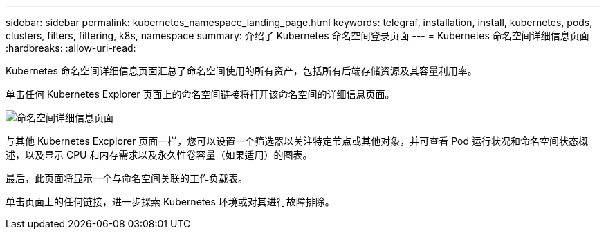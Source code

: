 ---
sidebar: sidebar 
permalink: kubernetes_namespace_landing_page.html 
keywords: telegraf, installation, install, kubernetes, pods, clusters, filters, filtering, k8s, namespace 
summary: 介绍了 Kubernetes 命名空间登录页面 
---
= Kubernetes 命名空间详细信息页面
:hardbreaks:
:allow-uri-read: 


[role="lead"]
Kubernetes 命名空间详细信息页面汇总了命名空间使用的所有资产，包括所有后端存储资源及其容量利用率。

单击任何 Kubernetes Explorer 页面上的命名空间链接将打开该命名空间的详细信息页面。

image:Kubernetes_Namespace_Detail_Example_2.png["命名空间详细信息页面"]

与其他 Kubernetes Excplorer 页面一样，您可以设置一个筛选器以关注特定节点或其他对象，并可查看 Pod 运行状况和命名空间状态概述，以及显示 CPU 和内存需求以及永久性卷容量（如果适用）的图表。

最后，此页面将显示一个与命名空间关联的工作负载表。

单击页面上的任何链接，进一步探索 Kubernetes 环境或对其进行故障排除。
